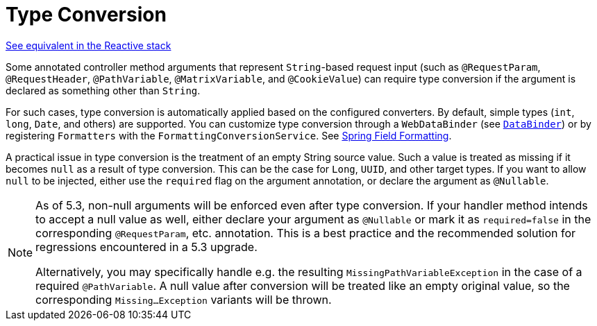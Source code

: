 [[mvc-ann-typeconversion]]
= Type Conversion

[.small]#xref:web/webflux/controller/ann-methods/typeconversion.adoc[See equivalent in the Reactive stack]#

Some annotated controller method arguments that represent `String`-based request input (such as
`@RequestParam`, `@RequestHeader`, `@PathVariable`, `@MatrixVariable`, and `@CookieValue`)
can require type conversion if the argument is declared as something other than `String`.

For such cases, type conversion is automatically applied based on the configured converters.
By default, simple types (`int`, `long`, `Date`, and others) are supported. You can customize
type conversion through a `WebDataBinder` (see xref:web/webmvc/mvc-controller/ann-initbinder.adoc[`DataBinder`]) or by registering
`Formatters` with the `FormattingConversionService`.
See xref:core/validation/format.adoc[Spring Field Formatting].

A practical issue in type conversion is the treatment of an empty String source value.
Such a value is treated as missing if it becomes `null` as a result of type conversion.
This can be the case for `Long`, `UUID`, and other target types. If you want to allow `null`
to be injected, either use the `required` flag on the argument annotation, or declare the
argument as `@Nullable`.

[NOTE]
====
As of 5.3, non-null arguments will be enforced even after type conversion. If your handler
method intends to accept a null value as well, either declare your argument as `@Nullable`
or mark it as `required=false` in the corresponding `@RequestParam`, etc. annotation. This is
a best practice and the recommended solution for regressions encountered in a 5.3 upgrade.

Alternatively, you may specifically handle e.g. the resulting `MissingPathVariableException`
in the case of a required `@PathVariable`. A null value after conversion will be treated like
an empty original value, so the corresponding `Missing...Exception` variants will be thrown.
====


